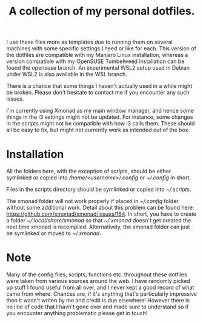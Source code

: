 #+OPTIONS: toc:nil
#+TITLE: A collection of my personal dotfiles.

I use these files more as templates due to running them on several machines with
some specific settings I need or like for each. This version of the dotfiles are
compatible with my Manjaro Linux installation, whereas a version compatible with
my OpenSUSE Tumbelweed installation can be found the opensuse branch. An
experimental WSL2 setup used in Debian under WSL2 is also available in the WSL
branch.

There is a chance that some things I haven't actually used in a while might be
broken. Please don't hesitate to contact me if you encounter any such issues.

I'm currently using Xmonad as my main window manager, and hence some things in
the i3 settings might not be updated. For instance, some changes in the scripts
might not be compatible with how i3 calls them. These should all be easy to fix,
but might not currently work as intended out of the box.

* Installation
All the folders here, with the exception of /scripts/, should be either
symlinked or copied into /\slash{}home\slash{}<username>\slash{}.config/ or
/~\slash{}.config/ in short.

Files in the scripts directory should be symlinked or copied into
/~\slash{}.scripts/.

The xmonad folder will not work properly if placed in /~\slash{}.config/
folder without some additional work. Detail about this problem can be found
here: https://github.com/xmonad/xmonad/issues/164. In short, you have to create a
folder /~\slash{}.local\slash{}share\slash{}xmonad/ so that
/~\slash{}.xmonad/ doesn't get created the next time xmonad is recompiled.
Alternatively, the xmonad folder can just be symlinked or moved to
/~\slash{}.xmonad/.

* Note
Many of the config files, scripts, functions etc. throughout these dotfiles were
taken from various sources around the web. I have randomly picked up stuff I
found useful from all over, and I never kept a good record of what came from
where. Chances are, if it's anything that's particularly impressive then it
wasn't writen by me and credit is due elsewhere! However there is no line of
code that I havn't gone over and made sure to understand so if you encounter
anything problematic please get in touch!

